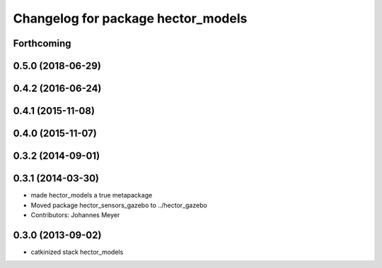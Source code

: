 ^^^^^^^^^^^^^^^^^^^^^^^^^^^^^^^^^^^
Changelog for package hector_models
^^^^^^^^^^^^^^^^^^^^^^^^^^^^^^^^^^^

Forthcoming
-----------

0.5.0 (2018-06-29)
------------------

0.4.2 (2016-06-24)
------------------

0.4.1 (2015-11-08)
------------------

0.4.0 (2015-11-07)
------------------

0.3.2 (2014-09-01)
------------------

0.3.1 (2014-03-30)
------------------
* made hector_models a true metapackage
* Moved package hector_sensors_gazebo to ../hector_gazebo
* Contributors: Johannes Meyer

0.3.0 (2013-09-02)
------------------
* catkinized stack hector_models
